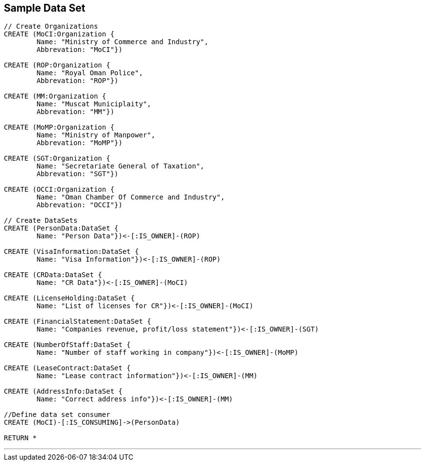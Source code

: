 



== Sample Data Set

//setup
[source,cypher]
----

// Create Organizations
CREATE (MoCI:Organization {
	Name: "Ministry of Commerce and Industry",
	Abbrevation: "MoCI"})

CREATE (ROP:Organization {
	Name: "Royal Oman Police",
	Abbrevation: "ROP"})
	
CREATE (MM:Organization {
	Name: "Muscat Municiplaity",
	Abbrevation: "MM"})
	
CREATE (MoMP:Organization {
	Name: "Ministry of Manpower",
	Abbrevation: "MoMP"})

CREATE (SGT:Organization {
	Name: "Secretariate General of Taxation",
	Abbrevation: "SGT"})

CREATE (OCCI:Organization {
	Name: "Oman Chamber Of Commerce and Industry",
	Abbrevation: "OCCI"})

// Create DataSets
CREATE (PersonData:DataSet {
	Name: "Person Data"})<-[:IS_OWNER]-(ROP)

CREATE (VisaInformation:DataSet {
	Name: "Visa Information"})<-[:IS_OWNER]-(ROP)

CREATE (CRData:DataSet {
	Name: "CR Data"})<-[:IS_OWNER]-(MoCI)

CREATE (LicenseHolding:DataSet {
	Name: "List of licenses for CR"})<-[:IS_OWNER]-(MoCI)

CREATE (FinancialStatement:DataSet {
	Name: "Companies revenue, profit/loss statement"})<-[:IS_OWNER]-(SGT)

CREATE (NumberOfStaff:DataSet {
	Name: "Number of staff working in company"})<-[:IS_OWNER]-(MoMP)

CREATE (LeaseContract:DataSet {
	Name: "Lease contract information"})<-[:IS_OWNER]-(MM)

CREATE (AddressInfo:DataSet {
	Name: "Correct address info"})<-[:IS_OWNER]-(MM)

//Define data set consumer
CREATE (MoCI)-[:IS_CONSUMING]->(PersonData)

RETURN *
----

//graph

'''


